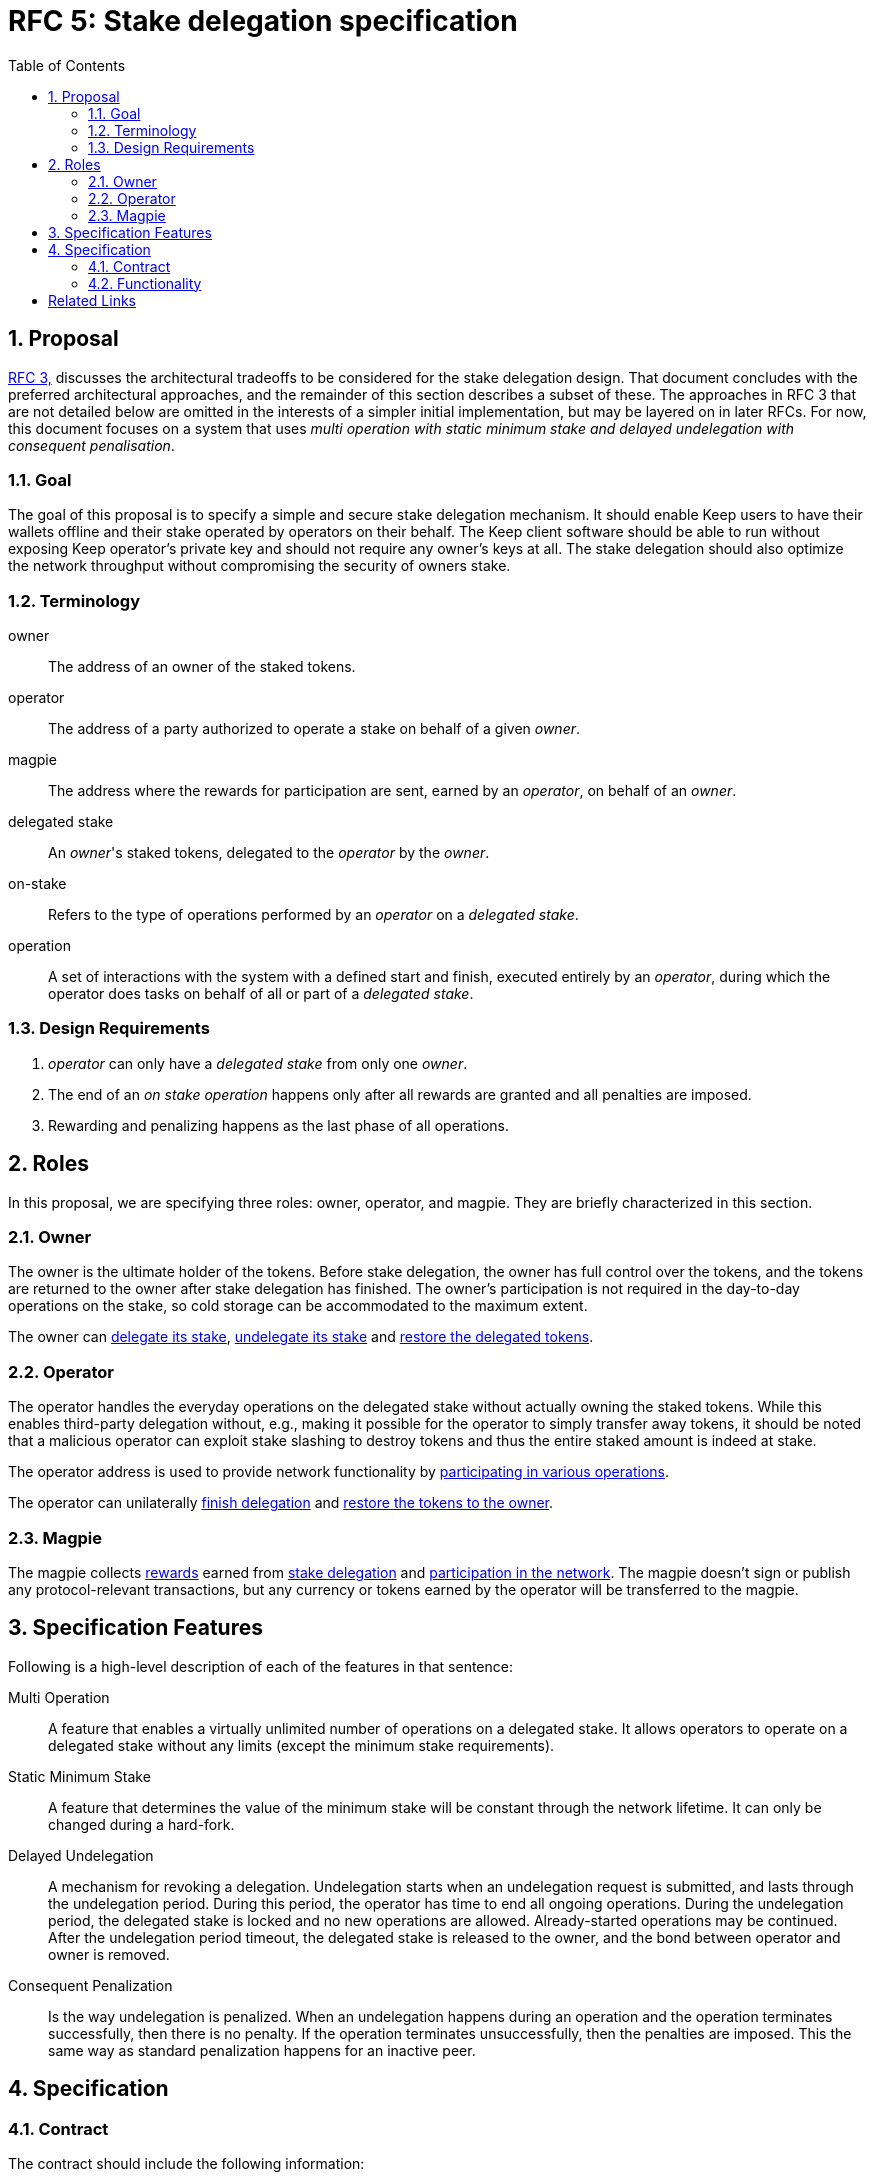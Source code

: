 :toc: macro

= RFC 5: Stake delegation specification

:icons: font
:numbered:
toc::[]

== Proposal

<<rfc-3-stake-delegation-requirements, RFC 3,>> discusses the architectural
tradeoffs to be considered for the stake delegation design. That document
concludes with the preferred architectural approaches, and the remainder of this
section describes a subset of these. The approaches in RFC 3 that are not
detailed below are omitted in the interests of a simpler initial implementation,
but may be layered on in later RFCs. For now, this document focuses on a system
that uses _multi operation with static minimum stake and delayed undelegation
with consequent penalisation_. 

=== Goal

The goal of this proposal is to specify a simple and secure stake delegation
mechanism. It should enable Keep users to have their wallets offline and their
stake operated by operators on their behalf. The Keep client software should
be able to run without exposing Keep operator's private key and should not
require any owner's keys at all. The stake delegation should also optimize
the network throughput without compromising the security of owners stake.

=== Terminology

owner:: The address of an owner of the staked tokens.

operator:: The address of a party authorized to operate a stake on behalf of a
  given _owner_.

magpie:: The address where the rewards for participation are sent, earned by an
  _operator_, on behalf of an _owner_.

delegated stake:: An _owner_'s staked tokens, delegated to the _operator_ by the
  _owner_.

on-stake:: Refers to the type of operations performed by an _operator_ on a
  _delegated stake_.

operation:: A set of interactions with the system with a defined start and
  finish, executed entirely by an _operator_, during which the operator does
  tasks on behalf of all or part of a _delegated stake_.

=== Design Requirements

1. _operator_ can only have a _delegated stake_ from only one _owner_.
2. The end of an _on stake operation_ happens only after all rewards are
granted and all penalties are imposed.
3. Rewarding and penalizing happens as the last phase of all operations.

== Roles

In this proposal, we are specifying three roles: owner, operator, and magpie.
They are briefly characterized in this section.

=== Owner

The owner is the ultimate holder of the tokens. Before stake delegation, the
owner has full control over the tokens, and the tokens are returned to the owner
after stake delegation has finished. The owner's participation is not required
in the day-to-day operations on the stake, so cold storage can be accommodated
to the maximum extent.

The owner can <<delegating, delegate its stake>>,
<<undelegating, undelegate its stake>> and
<<restoring, restore the delegated tokens>>.

=== Operator

The operator handles the everyday operations on the delegated stake without
actually owning the staked tokens. While this enables third-party delegation
without, e.g., making it possible for the operator to simply transfer away
tokens, it should be noted that a malicious operator can exploit stake slashing
to destroy tokens and thus the entire staked amount is indeed at stake.

The operator address is used to provide network functionality by
<<operating, participating in various operations>>.

The operator can unilaterally <<undelegating, finish delegation>> 
and <<restoring, restore the tokens to the owner>>.

=== Magpie

The magpie collects <<rewarding,rewards>> earned from
<<delegating, stake delegation>> and
<<operating, participation in the network>>. The magpie doesn't sign or publish
any protocol-relevant transactions, but any currency or tokens earned by the
operator will be transferred to the magpie.

== Specification Features

Following is a high-level description of each of the features in that sentence:

Multi Operation::
    A feature that enables a virtually unlimited number of operations on a
    delegated stake. It allows operators to operate on a delegated stake without
    any limits (except the minimum stake requirements).

Static Minimum Stake::
    A feature that determines the value of the minimum stake will be constant
    through the network lifetime. It can only be changed during a hard-fork.

Delayed Undelegation::
    A mechanism for revoking a delegation. Undelegation starts when an
    undelegation request is submitted, and lasts through the undelegation
    period. During this period, the operator has time to end all ongoing
    operations. During the undelegation period, the delegated stake is locked
    and no new operations are allowed. Already-started operations may be
    continued. After the undelegation period timeout, the delegated stake is
    released to the owner, and the bond between operator and owner is removed.

Consequent Penalization::
    Is the way undelegation is penalized. When an undelegation happens during an
    operation and the operation terminates successfully, then there is no
    penalty. If the operation terminates unsuccessfully, then the penalties are
    imposed. This the same way as standard penalization happens for an inactive
    peer.

== Specification

=== Contract

The contract should include the following information:

* _owner_ address,
* _operator_ address,
* _magpie_ address,
* _bond_ indicator between an operator and an owner,
* amount of delegated _tokens_,
* _state_ of the agreement between an owner and an operator,
* agreement state _change_ time.

The contract should also have the following discrete pieces of functionality:
 <<delegating, `delegation`>>, <<undelegating, `undelegation`>>,
 <<restoring, `restoration`>>, <<penalizing, `penalization`>>,
 and <<rewarding, `rewarding`>>.

=== Functionality

[#delegating]
==== Delegating a stake

1. The _owner_ chooses the number of tokens to delegate, _operator_, and
_magpie_ and creates a _delegation order_ containing this information.

2. The contract receives the _delegation order_ and verifies the following (if
any condition is unfulfilled, processing aborts):
  * _magpie_ address is set,
  * _operator_ is not involved in another active delegating contract,
  * amount of delegated tokens is lower or equal to the owner staked tokens.

3. If all conditions are satisfied the contract processes the _delegation order_
and sets the variables accordingly to the _delegation order_, and binds the
owner with the operator. The state of agreement between the owner and the
operator is set to `active`, and the agreement state change time is set to
current time.footnote:[Ability to increase the delegated stake can be
implemented via undelegating and delegating stake again with the new amount.]

4. The _operator_ can now use this delegated stake for operating.

[#undelegating]
==== Undelegating a stake

1. The _owner_ or _operator_ chooses to undelegate the stake, and creates an
_undelegation order_.

2. The contract receives the _undelegation order_ and verifies that the agreement exists.

3. If the conditions are satisfied, the contract processes the
_undelegation order_ and sets the following:
  * contract state is set to `undelegating`,
  * contract state change time is set to current time.

4. The _operator_ cannot enter new operations until the undelegated stake is
restored and the _owner_ cannot delegate the delegated stake to a new
_operator_.

[#restoring]
==== Restoring undelegated stake

1. After undelegating delay timeout since the _undelegation order_ has been
processed, the _owner_ or _operator_ creates a _stake restoration order_.

2. The contract receives the _stake restoration order_ and verifies the
following:
  * the agreement exists,
  * the contract state is set to undelegating,
  * undelegation timeout has passed.

3. The contract processes the _stake restoration order_ and sets the following:
  * returns delegated stake to the owner (minus any undelegation penalties if
    applicable),
  * removes the bond between the operator and the owner.

4. The _operator_ is now free to start operating for a new _owner_.

[#operating]
==== Operating on a stake

1. When the _operator_ tries to join operation (e.g., present a ticket for
beacon group selection) they should create an _operation initialization order_,
signed by the _operator_.

2. The _operation initialization order_ is published along with any other data
required to join the operation, after which the following should be checked:
  * the agreement exists,
  * the state of the agreement is `active`,
  * the request is signed by the operator.

3. If the checks pass, the operator may join the operations.

[#rewarding]
==== Rewarding

If the operator is awarded a _reward_ of currency, the reward should be paid
to magpie address. In this document, we are not specifying how rewarding
should be done.

[#penalizing]
==== Penalizing

1. If the operator is to be punished by stake slashing, the
_penalizing contract_ should call the _delegation contract_ with the _penalty_.
The _penalty_ should contain the following:
  * the _penalty amount_,
  * the _operator_ address.

2. The _delegation contract_ should then check the _penalty amount_ is not 
higher than the minimum stake.

3. If the penalty is valid, the _delegation contract_ will subtract the 
_penalty amount_ from the delegated stake. If the _penalty amount_ is higher
than the delegated stake then the delegated stake should be set to zero.

[bibliography]
== Related Links
- <<rfc-3-stake-delegation-requirements, RFC 3>>
- https://www.flowdock.com/app/cardforcoin/keep/threads/XvKc8gLwZesycPdyeBYZL6Iyt3Z